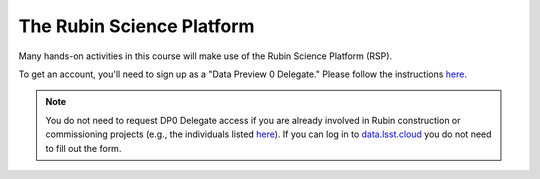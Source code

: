 
**************************
The Rubin Science Platform
**************************

Many hands-on activities in this course will make use of the Rubin Science Platform (RSP).

To get an account, you'll need to sign up as a "Data Preview 0 Delegate."  Please follow the instructions `here <https://community.lsst.org/t/invitation-to-become-a-dp0-delegate-and-prepare-for-lsst-science/7207>`_.

.. note::
   You do not need to request DP0 Delegate access if you are already involved in Rubin construction or commissioning projects (e.g., the individuals listed `here <https://sitcomtn-050.lsst.io/#institutional-contributions-to-rubin-observatory-construction>`_).  If you can log in to `data.lsst.cloud <https://data.lsst.cloud/>`_ you do not need to fill out the form.
